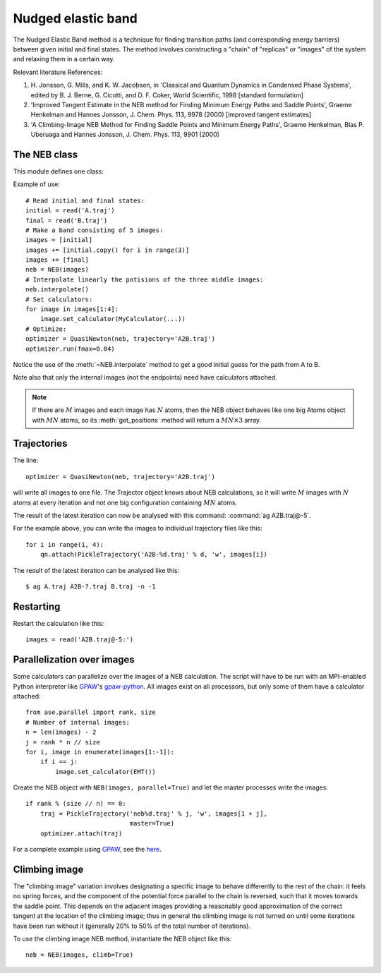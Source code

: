 ===================
Nudged elastic band
===================

.. module:: neb
   :synopsis: Nudged Elastic Band method.

.. default-role:: math

The Nudged Elastic Band method is a technique for finding transition paths
(and corresponding energy barriers) between given initial and final states.
The method involves constructing a "chain" of "replicas" or "images" of the
system and relaxing them in a certain way.

Relevant literature References:


1. H. Jonsson, G. Mills, and K. W. Jacobsen, in 'Classical and Quantum
   Dynamics in Condensed Phase Systems', edited by B. J. Berne,
   G. Cicotti, and D. F. Coker, World Scientific, 1998 [standard
   formulation]

2. 'Improved Tangent Estimate in the NEB method for Finding Minimum
   Energy Paths and Saddle Points', Graeme Henkelman and Hannes
   Jonsson, J. Chem. Phys. 113, 9978 (2000) [improved tangent
   estimates]

3. 'A Climbing-Image NEB Method for Finding Saddle Points and Minimum
   Energy Paths', Graeme Henkelman, Blas P. Uberuaga and Hannes
   Jonsson, J. Chem. Phys. 113, 9901 (2000)


The NEB class
=============

This module defines one class:

.. class:: NEB(images, k=0.1, climb=False)

Example of use::

  # Read initial and final states:
  initial = read('A.traj')
  final = read('B.traj')
  # Make a band consisting of 5 images:
  images = [initial]
  images += [initial.copy() for i in range(3)]
  images += [final]
  neb = NEB(images)
  # Interpolate linearly the potisions of the three middle images:
  neb.interpolate()
  # Set calculators:
  for image in images[1:4]:
      image.set_calculator(MyCalculator(...))
  # Optimize:
  optimizer = QuasiNewton(neb, trajectory='A2B.traj')
  optimizer.run(fmax=0.04)

Notice the use of the :meth:`~NEB.interpolate` method to get a good
initial guess for the path from A to B.

.. method:: NEB.interpolate()

   Interpolate path linearly from initial to final state.

Note also that only the internal images (not the endpoints) need have
calculators attached.


.. seealso::

   :mod:`optimize`:
        Information about energy minimization (optimization).

   :mod:`calculators`:
        How to use calculators.

   :ref:`tutorials`:

        * :ref:`neb1`
        * :ref:`neb2`


.. note::

  If there are `M` images and each image has `N` atoms, then the NEB
  object behaves like one big Atoms object with `MN` atoms, so its
  :meth:`get_positions` method will return a `MN \times 3` array.


Trajectories
============

The line::

  optimizer = QuasiNewton(neb, trajectory='A2B.traj')

will write all images to one file.  The Trajector object knows about
NEB calculations, so it will write `M` images with `N` atoms at every
iteration and not one big configuration containing `MN` atoms.

The result of the latest iteration can now be analysed with this
command: :command:`ag A2B.traj@-5`.

For the example above, you can write the images to individual
trajectory files like this::

  for i in range(1, 4):
      qn.attach(PickleTrajectory('A2B-%d.traj' % d, 'w', images[i])

The result of the latest iteration can be analysed like this:

.. highlight:: bash

::

  $ ag A.traj A2B-?.traj B.traj -n -1 

.. highlight:: python


Restarting
==========

Restart the calculation like this::

  images = read('A2B.traj@-5:')



Parallelization over images
===========================

Some calculators can parallelize over the images of a NEB calculation.
The script will have to be run with an MPI-enabled Python interpreter
like GPAW_'s gpaw-python_.  All images exist on all processors, but
only some of them have a calculator attached::

  from ase.parallel import rank, size
  # Number of internal images:
  n = len(images) - 2
  j = rank * n // size
  for i, image in enumerate(images[1:-1]):
      if i == j:
          image.set_calculator(EMT())

Create the NEB object with ``NEB(images, parallel=True)`` and let the
master processes write the images::

  if rank % (size // n) == 0:
      traj = PickleTrajectory('neb%d.traj' % j, 'w', images[1 + j],
                              master=True)
      optimizer.attach(traj)

For a complete example using GPAW_, see the here_.

.. _GPAW: http://wiki.fysik.dtu.dk/gpaw
.. _gpaw-python: http://wiki.fysik.dtu.dk/gpaw/Parallel_Runs
.. _here: http://wiki.fysik.dtu.dk/gpaw/NEB



Climbing image
==============

The "climbing image" variation involves designating a specific image to behave
differently to the rest of the chain: it feels no spring forces, and the
component of the potential force parallel to the chain is reversed, such that
it moves towards the saddle point. This depends on the adjacent images
providing a reasonably good approximation of the correct tangent at the
location of the climbing image; thus in general the climbing image is not
turned on until some iterations have been run without it (generally 20% to 50%
of the total number of iterations).

To use the climbing image NEB method, instantiate the NEB object like this::

  neb = NEB(images, climb=True)


.. default-role::
